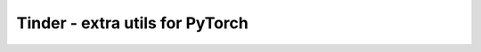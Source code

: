 Tinder - extra utils for PyTorch
==================================

.. toctree ::
    :maxdepth: 1
    :caption: Training utils

    config
    saver
    monitor
    optimizer
    visualize


.. toctree ::
    :maxdepth: 1
    :caption: Extended classes

    image
    nn
    layers
    dataset
    metrics


.. toctree ::
    :maxdepth: 1
    :caption: Serving

    queue
    batch
